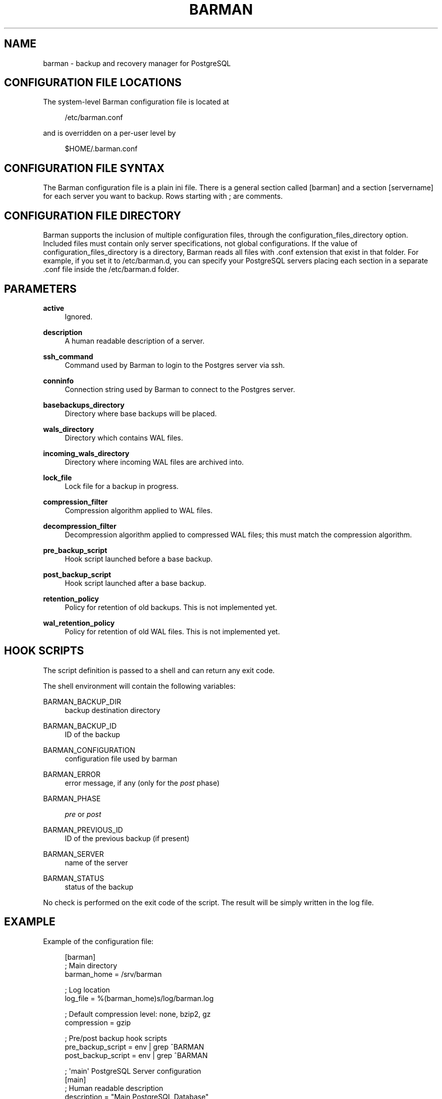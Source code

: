 '\" t
.\"     Title: barman
.\"    Author: [see the "AUTHORS" section]
.\" Generator: DocBook XSL Stylesheets v1.77.1 <http://docbook.sf.net/>
.\"      Date: 11/29/2012
.\"    Manual: \ \&
.\"    Source: \ \&
.\"  Language: English
.\"
.TH "BARMAN" "5" "11/29/2012" "\ \&" "\ \&"
.\" -----------------------------------------------------------------
.\" * Define some portability stuff
.\" -----------------------------------------------------------------
.\" ~~~~~~~~~~~~~~~~~~~~~~~~~~~~~~~~~~~~~~~~~~~~~~~~~~~~~~~~~~~~~~~~~
.\" http://bugs.debian.org/507673
.\" http://lists.gnu.org/archive/html/groff/2009-02/msg00013.html
.\" ~~~~~~~~~~~~~~~~~~~~~~~~~~~~~~~~~~~~~~~~~~~~~~~~~~~~~~~~~~~~~~~~~
.ie \n(.g .ds Aq \(aq
.el       .ds Aq '
.\" -----------------------------------------------------------------
.\" * set default formatting
.\" -----------------------------------------------------------------
.\" disable hyphenation
.nh
.\" disable justification (adjust text to left margin only)
.ad l
.\" -----------------------------------------------------------------
.\" * MAIN CONTENT STARTS HERE *
.\" -----------------------------------------------------------------
.SH "NAME"
barman \- backup and recovery manager for PostgreSQL
.SH "CONFIGURATION FILE LOCATIONS"
.sp
The system\-level Barman configuration file is located at
.sp
.if n \{\
.RS 4
.\}
.nf
/etc/barman\&.conf
.fi
.if n \{\
.RE
.\}
.sp
and is overridden on a per\-user level by
.sp
.if n \{\
.RS 4
.\}
.nf
$HOME/\&.barman\&.conf
.fi
.if n \{\
.RE
.\}
.SH "CONFIGURATION FILE SYNTAX"
.sp
The Barman configuration file is a plain ini file\&. There is a general section called [barman] and a section [servername] for each server you want to backup\&. Rows starting with ; are comments\&.
.SH "CONFIGURATION FILE DIRECTORY"
.sp
Barman supports the inclusion of multiple configuration files, through the configuration_files_directory option\&. Included files must contain only server specifications, not global configurations\&. If the value of configuration_files_directory is a directory, Barman reads all files with \&.conf extension that exist in that folder\&. For example, if you set it to /etc/barman\&.d, you can specify your PostgreSQL servers placing each section in a separate \&.conf file inside the /etc/barman\&.d folder\&.
.SH "PARAMETERS"
.PP
\fBactive\fR
.RS 4
Ignored\&.
.RE
.PP
\fBdescription\fR
.RS 4
A human readable description of a server\&.
.RE
.PP
\fBssh_command\fR
.RS 4
Command used by Barman to login to the Postgres server via ssh\&.
.RE
.PP
\fBconninfo\fR
.RS 4
Connection string used by Barman to connect to the Postgres server\&.
.RE
.PP
\fBbasebackups_directory\fR
.RS 4
Directory where base backups will be placed\&.
.RE
.PP
\fBwals_directory\fR
.RS 4
Directory which contains WAL files\&.
.RE
.PP
\fBincoming_wals_directory\fR
.RS 4
Directory where incoming WAL files are archived into\&.
.RE
.PP
\fBlock_file\fR
.RS 4
Lock file for a backup in progress\&.
.RE
.PP
\fBcompression_filter\fR
.RS 4
Compression algorithm applied to WAL files\&.
.RE
.PP
\fBdecompression_filter\fR
.RS 4
Decompression algorithm applied to compressed WAL files; this must match the compression algorithm\&.
.RE
.PP
\fBpre_backup_script\fR
.RS 4
Hook script launched before a base backup\&.
.RE
.PP
\fBpost_backup_script\fR
.RS 4
Hook script launched after a base backup\&.
.RE
.PP
\fBretention_policy\fR
.RS 4
Policy for retention of old backups\&. This is not implemented yet\&.
.RE
.PP
\fBwal_retention_policy\fR
.RS 4
Policy for retention of old WAL files\&. This is not implemented yet\&.
.RE
.SH "HOOK SCRIPTS"
.sp
The script definition is passed to a shell and can return any exit code\&.
.sp
The shell environment will contain the following variables:
.PP
BARMAN_BACKUP_DIR
.RS 4
backup destination directory
.RE
.PP
BARMAN_BACKUP_ID
.RS 4
ID of the backup
.RE
.PP
BARMAN_CONFIGURATION
.RS 4
configuration file used by barman
.RE
.PP
BARMAN_ERROR
.RS 4
error message, if any (only for the
\fIpost\fR
phase)
.RE
.PP
BARMAN_PHASE
.RS 4

\fIpre\fR
or
\fIpost\fR
.RE
.PP
BARMAN_PREVIOUS_ID
.RS 4
ID of the previous backup (if present)
.RE
.PP
BARMAN_SERVER
.RS 4
name of the server
.RE
.PP
BARMAN_STATUS
.RS 4
status of the backup
.RE
.sp
No check is performed on the exit code of the script\&. The result will be simply written in the log file\&.
.SH "EXAMPLE"
.sp
Example of the configuration file:
.sp
.if n \{\
.RS 4
.\}
.nf
[barman]
; Main directory
barman_home = /srv/barman

; Log location
log_file = %(barman_home)s/log/barman\&.log

; Default compression level: none, bzip2, gz
compression = gzip

; Pre/post backup hook scripts
pre_backup_script = env | grep ^BARMAN
post_backup_script = env | grep ^BARMAN

; \*(Aqmain\*(Aq PostgreSQL Server configuration
[main]
; Human readable description
description =  "Main PostgreSQL Database"

; SSH options
ssh_command = ssh postgres@pg

; PostgreSQL connection string
conninfo = host=pg user=postgres
.fi
.if n \{\
.RE
.\}
.SH "AUTHORS"
.sp
In alphabetical order:
.sp
.RS 4
.ie n \{\
\h'-04'\(bu\h'+03'\c
.\}
.el \{\
.sp -1
.IP \(bu 2.3
.\}
Carlo Ascani <carlo\&.ascani@2ndquadrant\&.it>
.RE
.sp
.RS 4
.ie n \{\
\h'-04'\(bu\h'+03'\c
.\}
.el \{\
.sp -1
.IP \(bu 2.3
.\}
Gabriele Bartolini <gabriele\&.bartolini@2ndquadrant\&.it>
.RE
.sp
.RS 4
.ie n \{\
\h'-04'\(bu\h'+03'\c
.\}
.el \{\
.sp -1
.IP \(bu 2.3
.\}
Marco Nenciarini <marco\&.nenciarini@2ndquadrant\&.it>
.RE
.SH "RESOURCES"
.sp
Homepage: http://www\&.pgbarman\&.org
.SH "COPYING"
.sp
Barman is the exclusive property of 2ndQuadrant Italia and its code is distributed under GNU General Public License v3\&.
.sp
Copyright \(co 2011\-2012, 2ndQuadrant Italia (Devise\&.IT S\&.r\&.l\&.) \- http://www\&.2ndQuadrant\&.it/\&.
